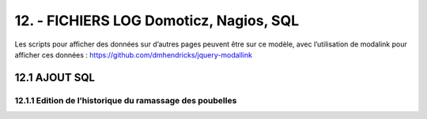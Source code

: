 12. - FICHIERS LOG Domoticz, Nagios, SQL
----------------------------------------

Les scripts pour afficher des données sur d’autres pages peuvent être sur ce modèle, avec l’utilisation de modalink pour afficher ces données : https://github.com/dmhendricks/jquery-modallink

12.1 AJOUT SQL
^^^^^^^^^^^^^^
12.1.1 Edition de l’historique du ramassage des poubelles
=========================================================


